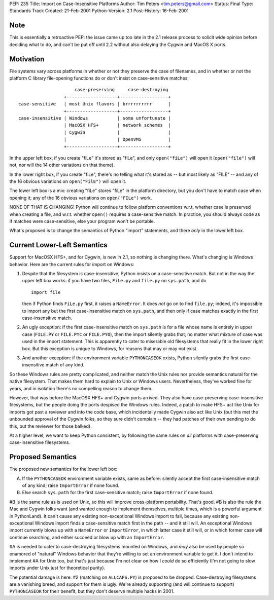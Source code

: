 PEP: 235
Title: Import on Case-Insensitive Platforms
Author: Tim Peters <tim.peters@gmail.com>
Status: Final
Type: Standards Track
Created: 21-Feb-2001
Python-Version: 2.1
Post-History: 16-Feb-2001


Note
====

This is essentially a retroactive PEP: the issue came up too late
in the 2.1 release process to solicit wide opinion before deciding
what to do, and can't be put off until 2.2 without also delaying
the Cygwin and MacOS X ports.


Motivation
==========

File systems vary across platforms in whether or not they preserve
the case of filenames, and in whether or not the platform C
library file-opening functions do or don't insist on
case-sensitive matches::

                         case-preserving     case-destroying
                     +-------------------+------------------+
    case-sensitive   | most Unix flavors | brrrrrrrrrr      |
                     +-------------------+------------------+
    case-insensitive | Windows           | some unfortunate |
                     | MacOSX HFS+       | network schemes  |
                     | Cygwin            |                  |
                     |                   | OpenVMS          |
                     +-------------------+------------------+

In the upper left box, if you create "fiLe" it's stored as "fiLe",
and only ``open("fiLe")`` will open it (``open("file")`` will not, nor
will the 14 other variations on that theme).

In the lower right box, if you create "fiLe", there's no telling
what it's stored as -- but most likely as "FILE" -- and any of the
16 obvious variations on ``open("FilE")`` will open it.

The lower left box is a mix: creating "fiLe" stores "fiLe" in the
platform directory, but you don't have to match case when opening
it; any of the 16 obvious variations on ``open("FILe")`` work.

NONE OF THAT IS CHANGING!  Python will continue to follow platform
conventions w.r.t. whether case is preserved when creating a file,
and w.r.t. whether ``open()`` requires a case-sensitive match.  In
practice, you should always code as if matches were
case-sensitive, else your program won't be portable.

What's proposed is to change the semantics of Python "import"
statements, and there *only* in the lower left box.


Current Lower-Left Semantics
============================

Support for MacOSX HFS+, and for Cygwin, is new in 2.1, so nothing
is changing there.  What's changing is Windows behavior.  Here are
the current rules for import on Windows:

1. Despite that the filesystem is case-insensitive, Python insists
   on a case-sensitive match.  But not in the way the upper left
   box works: if you have two files, ``FiLe.py`` and ``file.py`` on
   ``sys.path``, and do ::

       import file

   then if Python finds ``FiLe.py`` first, it raises a ``NameError``.
   It does *not* go on to find ``file.py``; indeed, it's impossible to
   import any but the first case-insensitive match on ``sys.path``,
   and then only if case matches exactly in the first
   case-insensitive match.

2. An ugly exception: if the first case-insensitive match on
   ``sys.path`` is for a file whose name is entirely in upper case
   (``FILE.PY`` or ``FILE.PYC`` or ``FILE.PYO``), then the import silently
   grabs that, no matter what mixture of case was used in the
   import statement.  This is apparently to cater to miserable old
   filesystems that really fit in the lower right box.  But this
   exception is unique to Windows, for reasons that may or may not
   exist.

3. And another exception: if the environment variable ``PYTHONCASEOK``
   exists, Python silently grabs the first case-insensitive match
   of any kind.

So these Windows rules are pretty complicated, and neither match
the Unix rules nor provide semantics natural for the native
filesystem.  That makes them hard to explain to Unix *or* Windows
users.  Nevertheless, they've worked fine for years, and in
isolation there's no compelling reason to change them.

However, that was before the MacOSX HFS+ and Cygwin ports arrived.
They also have case-preserving case-insensitive filesystems, but
the people doing the ports despised the Windows rules.  Indeed, a
patch to make HFS+ act like Unix for imports got past a reviewer
and into the code base, which incidentally made Cygwin also act
like Unix (but this met the unbounded approval of the Cygwin
folks, so they sure didn't complain -- they had patches of their
own pending to do this, but the reviewer for those balked).

At a higher level, we want to keep Python consistent, by following
the same rules on *all* platforms with case-preserving
case-insensitive filesystems.


Proposed Semantics
==================

The proposed new semantics for the lower left box:

A. If the ``PYTHONCASEOK`` environment variable exists, same as
   before: silently accept the first case-insensitive match of any
   kind; raise ``ImportError`` if none found.

B. Else search ``sys.path`` for the first case-sensitive match; raise
   ``ImportError`` if none found.

#B is the same rule as is used on Unix, so this will improve
cross-platform portability.  That's good.  #B is also the rule the Mac
and Cygwin folks want (and wanted enough to implement themselves,
multiple times, which is a powerful argument in PythonLand).  It
can't cause any existing non-exceptional Windows import to fail,
because any existing non-exceptional Windows import finds a
case-sensitive match first in the path -- and it still will.  An
exceptional Windows import currently blows up with a ``NameError`` or
``ImportError``, in which latter case it still will, or in which
former case will continue searching, and either succeed or blow up
with an ``ImportError``.

#A is needed to cater to case-destroying filesystems mounted on Windows,
and *may* also be used by people so enamored of "natural" Windows
behavior that they're willing to set an environment variable to
get it.  I don't intend to implement #A for Unix too, but that's
just because I'm not clear on how I *could* do so efficiently (I'm
not going to slow imports under Unix just for theoretical purity).

The potential damage is here: #2 (matching on ``ALLCAPS.PY``) is
proposed to be dropped.  Case-destroying filesystems are a
vanishing breed, and support for them is ugly.  We're already
supporting (and will continue to support) ``PYTHONCASEOK`` for their
benefit, but they don't deserve multiple hacks in 2001.
